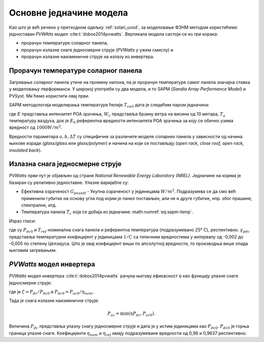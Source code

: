.. _pvwatts:

Основне једначине модела
==========================

Као што је већ речено у претходном одељку :ref:`solari_uvod`, за моделовање ФЗНМ методом користићемо једноставан *PVWAtts* модел :cite:t:`dobos2014pvwatts`. Вертикала модела састоји се из три корака:

- прорачун температуре соларног панела,
- прорачун излазне снаге једносмерне струје (*PVWatts* у ужем смислу) и
- прорачун излазне наизменичне струје на излазу из инвертера.


Прорачун температуре соларног панела 
----------------------------------------

Загревање соларног панела утиче на промену напона, па је прорачун температуре самог панела значајна ставка у моделовању перформанси. У широкој употреби су два модела, и то SAPM (*Sandia Array Performance Model*) и PVSyst. Ми ћемо користити овај први. 

SAPM методологија моделирања температуре ћелије :math:`T_{cell}` дата је следећим паром једначина: 

.. math::
    :label: eq:sapm-temp

    T_m = E \cdot e^{a + b W_s} + T_a \\
    T_{cell} = T_m + \frac{E}{E_0} \Delta T

где :math:`E` представља интензитет POA зрачења, :math:`W_c` представља брзину ветра на висини од 10 метара, :math:`T_a` температуру ваздуха, док је :math:`E_0` референтна вредности интензитета POA зрачења за коју се обично узима вредност од :math:`1000 W/m^2`. 

Вредности параметара :math:`a,b,\Delta T` су специфичне за различите моделе соларних панела у зависности од начина њихове израде (*glass/glass* или *glass/polymer*) и начина на који се постављају (*open rack, close roof, open rack, insulated back*).  


Излазна снага једносмерне струје
-----------------------------------

*PVWatts* први пут је објављен од стране *National Renewable Energy Laboratory (NREL)*.  Једначине на којима је базиран су релативно једноставне. Улазне варијабле су:

- Ефективна озраченост :math:`G_{poaeff}` - Укупна озраченост у јединицама :math:`W/m^2`. Подразумева се да смо већ применили губитке на основу угла под којим је панел постављен, али не и друге губитке, нпр. због прашине, спектралне, итд.

- Температура панела :math:`T_c` која се добија из једначине :math:numref:`eq:sapm-temp`.

Израз гласи:

.. math:: 
    :label: eq:pvwatts

    P_{dc} = \frac{G_{poa eff}} {1000} P_{dc0} ( 1 + \gamma_{pdc} (T_{cell} - T_{ref}))

где су :math:`P_{dc0}` и :math:`T_{ref}` номинална снага панела и референтна температура (подразумевано 25° C), респективно. :math:`\gamma_{pdc}` представља температурни коефицијент у јединицама :math:`1/C` са типичним вредностима у интервалу од -0,002 до -0,005 по степену Целзијуса. Што је овај коефицијент виши по апсолутној вредности, то производња више опада његовим загревањем. 

*PVWatts* модел инвертера
----------------------------

*PVWatts* модел инвертера :cite:t:`dobos2014pvwatts` рачуна његову ефикасност :math:`\eta` као функцију улазне снаге једносмерне струје:

.. math::
    :label: eq:pvwatts-inverter

    \eta = \frac{\eta_{nom}}{\eta_{ref}} (-0,0162\zeta - \frac{0,0059} {\zeta} + 0,9858)

где је :math:`\zeta=P_{dc}/P_{dc0}` и :math:`P_{dc0}=P_{ac0}/\eta_{nom}`.

Тада је снага излазне наизменичне струје:

.. math::

    P_{ac} = \min(\eta P_{dc}, P_{ac0}).

Величина :math:`P_{dc}` представља улазну снагу једносмерне струје и дата је у истим јединицама као :math:`P_{dc0}`. :math:`P_{dc0}` је горња граница улазне снаге. Коефицијенти :math:`\eta_{nom}` и :math:`\eta_{ref}` имају подразумеване вредности од 0,96 и 0,9637 респективно. 
